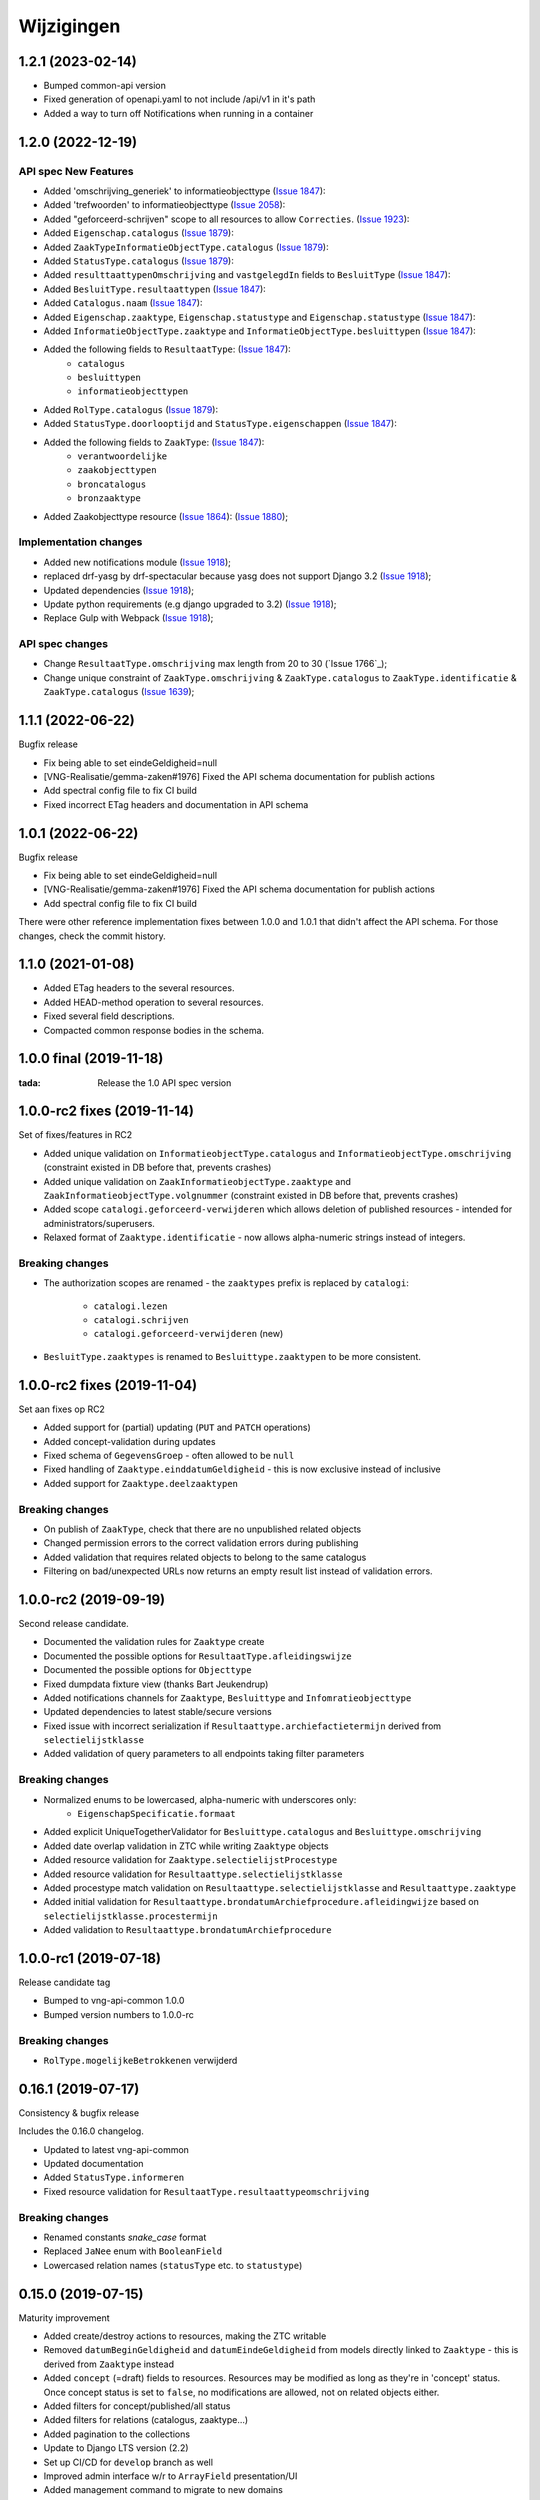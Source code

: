 ===========
Wijzigingen
===========
1.2.1 (2023-02-14)
===========

* Bumped common-api version
* Fixed generation of openapi.yaml to not include /api/v1 in it's path
* Added a way to turn off Notifications when running in a container



1.2.0 (2022-12-19)
===========

API spec New Features
----------------

* Added 'omschrijving_generiek' to informatieobjecttype (`Issue 1847`_):
* Added 'trefwoorden' to informatieobjecttype (`Issue 2058`_):
* Added "geforceerd-schrijven" scope to all resources to allow ``Correcties``. (`Issue 1923`_):
* Added ``Eigenschap.catalogus`` (`Issue 1879`_):
* Added ``ZaakTypeInformatieObjectType.catalogus`` (`Issue 1879`_):
* Added ``StatusType.catalogus`` (`Issue 1879`_):
* Added ``resulttaattypenOmschrijving`` and ``vastgelegdIn`` fields to ``BesluitType``  (`Issue 1847`_):
* Added ``BesluitType.resultaattypen`` (`Issue 1847`_):
* Added ``Catalogus.naam`` (`Issue 1847`_):
* Added ``Eigenschap.zaaktype``, ``Eigenschap.statustype`` and ``Eigenschap.statustype`` (`Issue 1847`_):
* Added ``InformatieObjectType.zaaktype`` and ``InformatieObjectType.besluittypen`` (`Issue 1847`_):
* Added the following fields to ``ResultaatType``:  (`Issue 1847`_):
    * ``catalogus``
    * ``besluittypen``
    * ``informatieobjecttypen``
* Added ``RolType.catalogus``  (`Issue 1879`_):
* Added ``StatusType.doorlooptijd`` and ``StatusType.eigenschappen``  (`Issue 1847`_):
* Added the following fields to ``ZaakType``:  (`Issue 1847`_):
    * ``verantwoordelijke``
    * ``zaakobjecttypen``
    * ``broncatalogus``
    * ``bronzaaktype``
* Added Zaakobjecttype resource (`Issue 1864`_): (`Issue 1880`_);


Implementation changes
----------------------

* Added new notifications module (`Issue 1918`_);
* replaced drf-yasg by drf-spectacular because yasg does not support Django 3.2 (`Issue 1918`_);
* Updated dependencies (`Issue 1918`_);
* Update python requirements (e.g django upgraded to 3.2) (`Issue 1918`_);
* Replace Gulp with Webpack (`Issue 1918`_);


API spec changes
----------------

* Change ``ResultaatType.omschrijving`` max length from 20 to 30 (`Issue 1766`_);
* Change unique constraint of ``ZaakType.omschrijving`` & ``ZaakType.catalogus`` to ``ZaakType.identificatie`` & ``ZaakType.catalogus`` (`Issue 1639`_);


.. _Issue 1847: https://github.com/VNG-Realisatie/gemma-zaken/issues/1847
.. _Issue 2058: https://github.com/VNG-Realisatie/gemma-zaken/issues/2058
.. _Issue 1923: https://github.com/VNG-Realisatie/gemma-zaken/issues/1923
.. _Issue 1879: https://github.com/VNG-Realisatie/gemma-zaken/issues/1879
.. _Issue 1864: https://github.com/VNG-Realisatie/gemma-zaken/issues/1864
.. _Issue 1880: https://github.com/VNG-Realisatie/gemma-zaken/issues/1880
.. _Issue 1918: https://github.com/VNG-Realisatie/gemma-zaken/issues/1918
.. _Issue 1776: https://github.com/VNG-Realisatie/gemma-zaken/issues/1776
.. _Issue 1639: https://github.com/VNG-Realisatie/gemma-zaken/issues/1639



1.1.1 (2022-06-22)
==================

Bugfix release

* Fix being able to set eindeGeldigheid=null
* [VNG-Realisatie/gemma-zaken#1976] Fixed the API schema documentation for publish actions
* Add spectral config file to fix CI build
* Fixed incorrect ETag headers and documentation in API schema

1.0.1 (2022-06-22)
==================

Bugfix release

* Fix being able to set eindeGeldigheid=null
* [VNG-Realisatie/gemma-zaken#1976] Fixed the API schema documentation for publish actions
* Add spectral config file to fix CI build

There were other reference implementation fixes between 1.0.0 and 1.0.1 that didn't
affect the API schema. For those changes, check the commit history.

1.1.0 (2021-01-08)
==================

* Added ETag headers to the several resources.
* Added HEAD-method operation to several resources.
* Fixed several field descriptions.
* Compacted common response bodies in the schema.

1.0.0 final (2019-11-18)
========================

:tada: Release the 1.0 API spec version

1.0.0-rc2 fixes (2019-11-14)
============================

Set of fixes/features in RC2

* Added unique validation on ``InformatieobjectType.catalogus`` and
  ``InformatieobjectType.omschrijving`` (constraint existed in DB before that,
  prevents crashes)
* Added unique validation on ``ZaakInformatieobjectType.zaaktype`` and
  ``ZaakInformatieobjectType.volgnummer`` (constraint existed in DB before that,
  prevents crashes)
* Added scope ``catalogi.geforceerd-verwijderen`` which allows deletion of
  published resources - intended for administrators/superusers.
* Relaxed format of ``Zaaktype.identificatie`` - now allows alpha-numeric
  strings instead of integers.

Breaking changes
----------------

* The authorization scopes are renamed - the ``zaaktypes`` prefix is replaced
  by ``catalogi``:
    - ``catalogi.lezen``
    - ``catalogi.schrijven``
    - ``catalogi.geforceerd-verwijderen`` (new)

* ``BesluitType.zaaktypes`` is renamed to ``Besluittype.zaaktypen`` to be
  more consistent.

1.0.0-rc2 fixes (2019-11-04)
============================

Set aan fixes op RC2

* Added support for (partial) updating (``PUT`` and ``PATCH`` operations)
* Added concept-validation during updates
* Fixed schema of ``GegevensGroep`` - often allowed to be ``null``
* Fixed handling of ``Zaaktype.einddatumGeldigheid`` - this is now exclusive
  instead of inclusive
* Added support for ``Zaaktype.deelzaaktypen``

Breaking changes
----------------

* On publish of ``ZaakType``, check that there are no unpublished related objects
* Changed permission errors to the correct validation errors during publishing
* Added validation that requires related objects to belong to the same catalogus
* Filtering on bad/unexpected URLs now returns an empty result list instead
  of validation errors.


1.0.0-rc2 (2019-09-19)
======================

Second release candidate.

* Documented the validation rules for ``Zaaktype`` create
* Documented the possible options for ``ResultaatType.afleidingswijze``
* Documented the possible options for ``Objecttype``
* Fixed dumpdata fixture view (thanks Bart Jeukendrup)
* Added notifications channels for ``Zaaktype``, ``Besluittype`` and ``Infomratieobjecttype``
* Updated dependencies to latest stable/secure versions
* Fixed issue with incorrect serialization if ``Resultaattype.archiefactietermijn``
  derived from ``selectielijstklasse``
* Added validation of query parameters to all endpoints taking filter parameters

Breaking changes
----------------

* Normalized enums to be lowercased, alpha-numeric with underscores only:
    - ``EigenschapSpecificatie.formaat``
* Added explicit UniqueTogetherValidator for ``Besluittype.catalogus`` and
  ``Besluittype.omschrijving``
* Added date overlap validation in ZTC while writing ``Zaaktype`` objects
* Added resource validation for ``Zaaktype.selectielijstProcestype``
* Added resource validation for ``Resultaattype.selectielijstklasse``
* Added procestype match validation on ``Resultaattype.selectielijstklasse`` and
  ``Resultaattype.zaaktype``
* Added initial validation for ``Resultaattype.brondatumArchiefprocedure.afleidingwijze``
  based on ``selectielijstklasse.procestermijn``
* Added validation to ``Resultaattype.brondatumArchiefprocedure``

1.0.0-rc1 (2019-07-18)
======================

Release candidate tag

* Bumped to vng-api-common 1.0.0
* Bumped version numbers to 1.0.0-rc

Breaking changes
----------------

* ``RolType.mogelijkeBetrokkenen`` verwijderd

0.16.1 (2019-07-17)
===================

Consistency & bugfix release

Includes the 0.16.0 changelog.

* Updated to latest vng-api-common
* Updated documentation
* Added ``StatusType.informeren``
* Fixed resource validation for ``ResultaatType.resultaattypeomschrijving``

Breaking changes
----------------

* Renamed constants *snake_case* format
* Replaced ``JaNee`` enum with ``BooleanField``
* Lowercased relation names (``statusType`` etc. to ``statustype``)

0.15.0 (2019-07-15)
===================

Maturity improvement

* Added create/destroy actions to resources, making the ZTC writable
* Removed ``datumBeginGeldigheid`` and ``datumEindeGeldigheid`` from models
  directly linked to ``Zaaktype`` - this is derived from ``Zaaktype`` instead
* Added ``concept`` (=draft) fields to resources. Resources may be modified
  as long as they're in 'concept' status. Once concept status is set to
  ``false``, no modifications are allowed, not on related objects either.
* Added filters for concept/published/all status
* Added filters for relations (catalogus, zaaktype...)
* Added pagination to the collections
* Update to Django LTS version (2.2)
* Set up CI/CD for ``develop`` branch as well
* Improved admin interface w/r to ``ArrayField`` presentation/UI
* Added management command to migrate to new domains

0.14.2 (2019-07-02)
===================

Fixed URL reversing in the admin

0.14.1 (2019-07-01)
===================

Fixed bug in docker start script preventing fixtures from being loaded.

0.14.0 (2019-06-18)
===================

Zaaktype-versioning & small features release

* Added ``Zaaktype.beginGeldigheid`` and ``Zaaktype.eindGeldigheid``, which
  determine when a ``Zaaktype`` is 'active'
* Dropped unique constraint on ``(catalogus, identificatie)`` and added a check
  on ``beginGeldigheid`` - ``eindGeldigheid`` ranges. They may not overlap for
  a given ``(catalogus, identificatie)`` combination. This effectively allows
  you to create new versions of ``Zaaktype``.
* Bumped dependencies to latest security releases
* Translated API specs
* Added fixture loading to container startup script

0.13.0 (2019-05-31)
===================

Quality of life update

* Enabled notifications application so that ZTC can subscribe to
  ``autorisaties`` channel
* Fixed bunch of translations
* Added ``Zaaktype.beginGeldigheid`` and ``Zaaktype.eindGeldigheid`` in the
  admin. These are now taken into account when creating ``Zaaktype`` objects,
  so you can have multiple zaaktypen in the same catalogus as long as the
  date ranges do not overlap.
* Pinned the dev dependencies to prevent ``isort`` versions from creating
  chaos. We don't like chaos, or at least not that kind.
* Added a page to check the (authorization) configuration for the provider.
  This should make it easier to pinpoint mis-configuration.

0.12.0 (2019-05-20)
===================

Migrated to new auth machinery

* this is a breaking change - old JWTs with scopes included will continue to
  work for a short time if the authorization is defined in the AC
* You need to configure the AC to use
* Renamed the scope labels - the ``zds.scopes`` prefix was dropped
* Bumped various dependencies so that security fixes are applied

0.11.1 (2019-05-02)
===================

Bugfix & convenience release

* Fixed serialization of ``relativedelta`` fields
* Fixed editing/representation of ``relativedelta`` fields
* Made ``zaaktype`` URL-path copy-pasteable in the admin

0.11.0 (2019-04-16)
===================

API-lab release

* Improved homepage layout, using vng-api-common boilerplate
* Bumped to latest bugfix release of gemma-zds-client
* ``Resultaattype.selectielijstklasse`` now has resource validation with better
  error feedback in the admin
* Some UUIDs are now exposed in the admin interface

0.10.3 (2019-04-09)
===================

Fixed the admin interface for Resultaattype

0.10.2 (2019-04-02)
===================

Fixed str representation of InformatieObjectType

0.10.1 (2019-04-02)
===================

Bugfixes in the admin interface

* Fixed crash when ``RolType.zaaktype`` was an invalid choice
* Fixed crash when ``StatusType.zaaktype`` was an invalid choice
* Fixed crash when no ``BooleanRadioField`` choice was selected
* Fixed crash when no ``scopes`` key was present in the JWT claims

0.10.0 (2019-03-28)
===================

Quality of life update

* replaced duration fields ``archiefactietermijn``, ``brondatum_archiefprocedure_procestermijn``
  to be more precise (years, months...) instead of being limited to days
* added URL to license (gemma-zaken#820)
* added ``InformatieObjectType.vertrouwelijkheidaanduiding``, which is a *required*
  field
* replaced zds-schema with vng-api-common. Make sure to run
  ``python manage.py migrate_from_zds_schema`` to migrate the database contents

0.9.1 (2019-03-04)
==================

Security release

* Bumped Django to 2.0.13

0.9.0 (2019-02-27)
==================

Archiving feature release

* added read-only ``Resultaattype`` resource to API
* added ``Zaaktype.resultaattypen`` list of URLs
* added ``brondatumArchiefProcedure`` as part of ``Resultaattype`` resource
  * contains strategy on how to determine ``brondatum``
  * validated against 'Gemeentelijke Selectielijst 2017' where possible
* ``Resultaattype`` is linked to GS 2017 + validations implemented
* added ``format: duration`` to duration-attributes

0.8.2 (2019-02-07)
==================

Bump dependencies to get latest bugfixes

* Bump to zds-schema 0.20.6
* Bump to Django 2.0.10

0.8.1 (2019-01-30)
==================

Fixed bug in URL-resolution Zaaktype.informatieobjecttypen

0.8.0 (2019-01-30)
==================

API-maturity feature release

* Expose more fields/attributes of ``ZaakType`` resource:
    * ``ZaakType.vertrouwelijkheidaanduiding``
    * ``ZaakType.doel``
    * ``ZaakType.aanleiding``
    * ``ZaakType.toelichting``
    * ``ZaakType.indicatieInternOfExtern``
    * ``ZaakType.handelingInitiator``
    * ``ZaakType.onderwerp``
    * ``ZaakType.handelingBehandelaar``
    * ``ZaakType.opschorting``
    * ``ZaakType.verlengingMogelijk``
    * ``ZaakType.publicatieIndicatie``
    * ``ZaakType.verlengingstermijn`` - ISO-8601 duration
    * ``ZaakType.trefwoorden`` - list of keywords
    * ``ZaakType.publicatietekst``
    * ``ZaakType.verantwoordingsrelatie``
    * ``ZaakType.referentieproces``
    * ``ZaakType.productenOfDiensten`` - list of external URLs
    * ``ZaakType.selectielijstProcestype`` - URL reference to
      referentie/selectielijsten API
    * ``ZaakType.informatieobjecttypen`` - list of URLs to
      ``InformatieobjectType`` resources
    * ``ZaakType.gerelateerdeZaaktypen`` - list of objects containing relation
      information

* Provide the ``ZaakTypeInformatieObjectType`` resource in the root of the API.
  This allows clients to look up the relation information between ``ZaakType``
  and ``InformatieobjectType``. Possibly we might *enforce* the usage of filter
  parameters to anticipate performance challenges, or introduce pagination.

0.7.1 (2019-01-07)
==================

Minor text fixes

* Bumped to never zds-schema, which includes help-texts for durations
* Fixed label of some resource/relations in API spec [semantics improvement]

0.7.0 (2018-12-21)
==================

API maturity update

Breaking changes:

* Renamed StatusType.is_van to StatusType.zaaktype
* Renamed X.maaktDeelUitVan to X.catalogus

New features:

* Add download of fixture data and instructions on how to use it

Bugfixes:

* Don't compare datetimes with None

0.6.7 (2018-12-19)
==================

Increase buffer size to accomodate large headers

0.6.6 (2018-12-13)
==================

Bump Django and urllib

* urllib3<=1.22 has a CVE
* use latest patch release of Django 2.0

0.6.5 (2018-12-11)
==================

Small bugfixes

* Updated to latest zds-schema
* Added a name for the session cookie to preserve sessions on the same domain
  between components.

0.6.2 (2018-12-03)
==================

Bugfixes n.a.v. APILab voorbereiding

* Fix voor uniciteit ``RolType.omschrijvingGeneriek`` bij zaaktype
* Fix voor ontsluiten ``InformatieObjectTypes`` als catalogusonderdeel
* Meer benodigde scopes toegevoegd
* Fix toegepast om API-root zonder AUTZ te bekijken

0.6.1 (2018-11-29)
==================

Bump to zds-schema 0.17.1

* Fixes missing Location header _when_ we get create operations
* Uses generic APIVersion middleware
* Fixes server URLs in OAS

0.6.0 (2018-11-27)
==================

Stap naar volwassenere API

* Informatieobjecttypen beschikbaar gemaakt via catalogus
* Besluittypen toegevoegd aan zaaktypen
* Update naar recente zds-schema versie
* HTTP 400 errors op onbekende/invalide filter-parameters
* Docker container beter te customizen via environment variables

Breaking change
---------------

De ``Authorization`` headers is veranderd van formaat. In plaats van ``<jwt>``
is het nu ``Bearer <jwt>`` geworden.

0.5.2 (2018-11-26)
==================

Bump naar zds-schema 0.14.0 om JWT decode-problemen correct af te vangen.

0.5.1 (2018-11-22)
==================

DSO API-srategie fix

Foutberichten bevatten een ``type`` key. De waarde van deze key begint niet
langer incorrect met ``"URI: "``.

0.5.0 (2018-11-21)
==================

Autorisatie-feature release

* Autorisatie-scopes toegevoegd
* Voeg JWT client/secret management toe
* Opzet credentialstore om URLs te kunnen valideren met auth/autz
* Support toevoegd om direct OAS 3.0 te serven op
  ``http://localhost:8000/api/v1/schema/openapi.yaml?v=3``. Zonder querystring
  parameter krijg je Swagger 2.0.

0.4.0 (2018-11-19)
==================

Support voor BRC en afsluiten zaak toegevoegd

* 694b111 StatusType.volgnummer toegevoegd t.b.v. #153
* 5ab1bcd Ref. vng-Realisatie/gemma-zaken#130 -- mogelijke foutantwoorden in OAS
* febaa99 Ref. vng-Realisatie/gemma-zaken#162 -- clean up BesluitType data model
* 1063e40 Ref. vng-Realisatie/gemma-zaken#162 -- voeg besluittype toe aan API
* 7aff079 Besluittype tests
* f745d55 Correcte MIME-types voor error responses
* 0a635f4 Set up contrib.sites
* e56f090 Bump zds-schema version
* 7c2e519 Logisch attribuut "isEindstatus" toegevoegd aan StatusType
  t.b.v. US 351.
* 03a4cc7 Pin node-version
* 548d490 Publicatietekst & toelichting hebben geen lengte-limitatie

0.3.1 (2018-08-20)
==================

Kleine Quality of Life verbeteringen

* update naar ``zds-schema==0.0.26`` waarin ``RolomschrijvingGeneriek``
  verwijderd is. Dit heeft geen gevolgen voor de API spec.
* verschillende verbeteringen in de admin omgeving:
    * tonen ``uuid`` in lijstweergave
    * mogelijke betrokkenen aan ``RolType`` configureerbaar gemaakt

0.3.0 (2018-08-16)
==================

API resource toegevoegd & toolingverbeteringen

* InformatieObjectType toegevoegd t.b.v. vng-Realisatie/gemma-zaken#154
* Typo gefixed in ``bin/compile_dependencies.sh``
* Windows script toegevoegd om dependencies te comilen
  (``bin/compile_dependencies.cmd``)

0.2.2 (2018-08-15)
==================

Set wijzigingen om VNG-Realisatie/gemma-zaken#169 te implementeren:

* OAS 3.0 validator toegevoegd
* ``ZaakType`` resource uitgebreid:
    * ``servicenorm`` en ``doorlooptijd`` velden toegevoegd
    * toevoeging van mogelijke (standaard) betrokkenen bij ROLTYPEn voor een
      ZAAKTYPE
    * filter parameters toegevoegd

0.2.1 (2018-07-25)
==================

* Added missing migration

0.2.0 (2018-07-25)
==================

Aantal design decisions & reorganisatie doorgevoerd

* Docker Hub organisatie nlxio -> vngr
* Jenkins containers 100% stateless gemaakt
* Gebruik van UUID in API urls in plaats van database primary keys
* Update tooling

.. _documentation: https://vng-realisatie.github.io/gemma-zaken/standaard/catalogi/#historiemodel-catalogi-api
.. _ZTC-010: https://vng-realisatie.github.io/gemma-zaken/standaard/catalogi/#ztc-010
.. _ZTC-011: https://vng-realisatie.github.io/gemma-zaken/standaard/catalogi/#ztc-011

